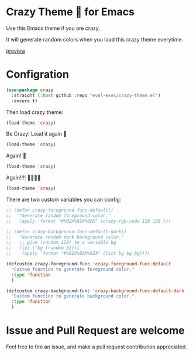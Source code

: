 [[https://user-images.githubusercontent.com/46400566/218089490-31e684ba-5ad0-410f-b9ae-5d9f6f3a8445.png]]
* Crazy Theme 🎲 for Emacs

[[https://img.shields.io/github/stars/eval-exec/crazy-theme.el.svg]]
[[https://img.shields.io/github/watchers/eval-exec/crazy-theme.el.svg]]
[[https://img.shields.io/github/last-commit/eval-exec/crazy-theme.el.svg]]

Use this Emacs theme if you are crazy.

It will generate random colors when you load this crazy theme everytime.

[[https://user-images.githubusercontent.com/46400566/218300073-7e3e76b2-38b8-4384-bfd1-e2cea0a836ed.mp4][preview]]




* Configration

#+begin_src emacs-lisp
(use-package crazy
  :straight (:host github :repo "eval-exec/crazy-theme.el")
  :ensure t)
#+end_src

Then load crazy theme:

#+begin_src emacs-lisp
(load-theme 'crazy)
#+end_src

Be Crazy! Load it again 🎲

#+begin_src emacs-lisp
(load-theme 'crazy)
#+end_src

Again! 🎲

#+begin_src emacs-lisp
(load-theme 'crazy)
#+end_src

Again!!!! 🎲🎲🎲🎲

#+begin_src emacs-lisp
(load-theme 'crazy)
#+end_src


There are two custom variables you can config:
#+begin_src emacs-lisp
  ;; (defun crazy-foreground-func-default()
  ;;   "Generate random foreground color."
  ;;   (apply 'format "#%02X%02X%02X" (crazy-rgb-code 128 128 )))

  ;; (defun crazy-background-func-default-dark()
  ;;   "Generate random dark background color."
  ;;   ;; give (random 128) to a variable bg
  ;;   (let ((bg (random 32)))
  ;; 	(apply 'format "#%02X%02X%02X" (list bg bg bg))))

  (defcustom crazy-foreground-func 'crazy-foreground-func-default
	"Custom function to generate foreground color."
	:type 'function
	)

  (defcustom crazy-background-func 'crazy-background-func-default-dark
	"Custom function to generate background color."
	:type 'function
	)

#+end_src

* Issue and Pull Request are welcome
Feel free to fire an issue, and make a pull request contribution appreciated.
